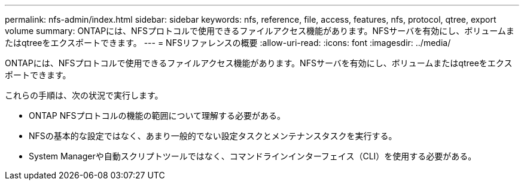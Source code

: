 ---
permalink: nfs-admin/index.html 
sidebar: sidebar 
keywords: nfs, reference, file, access, features, nfs, protocol, qtree, export volume 
summary: ONTAPには、NFSプロトコルで使用できるファイルアクセス機能があります。NFSサーバを有効にし、ボリュームまたはqtreeをエクスポートできます。 
---
= NFSリファレンスの概要
:allow-uri-read: 
:icons: font
:imagesdir: ../media/


[role="lead"]
ONTAPには、NFSプロトコルで使用できるファイルアクセス機能があります。NFSサーバを有効にし、ボリュームまたはqtreeをエクスポートできます。

これらの手順は、次の状況で実行します。

* ONTAP NFSプロトコルの機能の範囲について理解する必要がある。
* NFSの基本的な設定ではなく、あまり一般的でない設定タスクとメンテナンスタスクを実行する。
* System Managerや自動スクリプトツールではなく、コマンドラインインターフェイス（CLI）を使用する必要がある。

